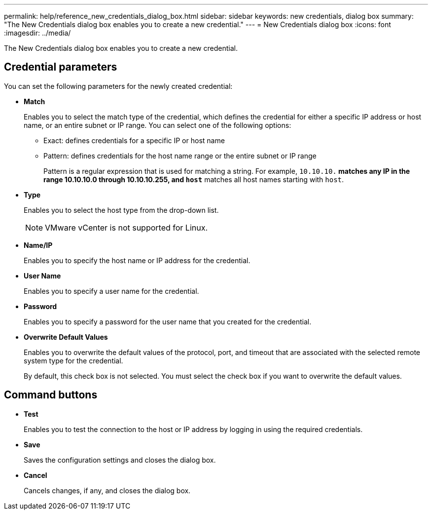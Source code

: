 ---
permalink: help/reference_new_credentials_dialog_box.html
sidebar: sidebar
keywords: new credentials, dialog box
summary: "The New Credentials dialog box enables you to create a new credential."
---
= New Credentials dialog box
:icons: font
:imagesdir: ../media/

[.lead]
The New Credentials dialog box enables you to create a new credential.

== Credential parameters

You can set the following parameters for the newly created credential:

* *Match*
+
Enables you to select the match type of the credential, which defines the credential for either a specific IP address or host name, or an entire subnet or IP range. You can select one of the following options:

 ** Exact: defines credentials for a specific IP or host name
 ** Pattern: defines credentials for the host name range or the entire subnet or IP range
+
Pattern is a regular expression that is used for matching a string. For example, `10.10.10.*` matches any IP in the range 10.10.10.0 through 10.10.10.255, and `host*` matches all host names starting with `host`.

* *Type*
+
Enables you to select the host type from the drop-down list.
+
NOTE: VMware vCenter is not supported for Linux.

* *Name/IP*
+
Enables you to specify the host name or IP address for the credential.

* *User Name*
+
Enables you to specify a user name for the credential.

* *Password*
+
Enables you to specify a password for the user name that you created for the credential.

* *Overwrite Default Values*
+
Enables you to overwrite the default values of the protocol, port, and timeout that are associated with the selected remote system type for the credential.
+
By default, this check box is not selected. You must select the check box if you want to overwrite the default values.

== Command buttons

* *Test*
+
Enables you to test the connection to the host or IP address by logging in using the required credentials.

* *Save*
+
Saves the configuration settings and closes the dialog box.

* *Cancel*
+
Cancels changes, if any, and closes the dialog box.
